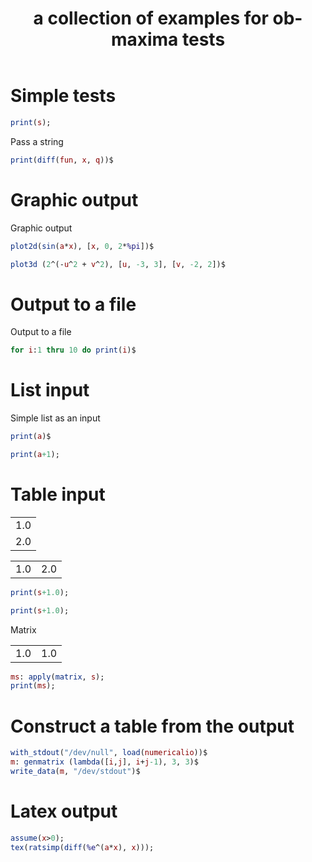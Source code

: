 #+Title: a collection of examples for ob-maxima tests
#+OPTIONS: ^:nil

* Simple tests
  :PROPERTIES:
  :ID:       b5842ed4-8e8b-4b18-a1c9-cef006b6a6c8
  :END:
#+begin_src maxima :var s=4 :results silent
print(s);
#+end_src

Pass a string
#+begin_src maxima :var fun="sin(x)" :var q=2 :results silent
print(diff(fun, x, q))$
#+end_src

* Graphic output
Graphic output
#+begin_src maxima  :var a=0.5 :results graphics :file maxima-test-sin.png
plot2d(sin(a*x), [x, 0, 2*%pi])$
#+end_src

#+begin_src maxima  :results graphics :file maxima-test-3d.png
plot3d (2^(-u^2 + v^2), [u, -3, 3], [v, -2, 2])$
#+end_src
* Output to a file
Output to a file
#+begin_src maxima :file maxima-test-ouput.out
for i:1 thru 10 do print(i)$
#+end_src
* List input
  :PROPERTIES:
  :ID:       b5561c6a-73cd-453a-ba5e-62ad84844de6
  :END:
Simple list as an input
#+begin_src maxima :var a=(list 1 2 3) :results silent :results verbatim
print(a)$
#+end_src

#+begin_src maxima :var a=(list 1 (list 1 2) 3) :results silent :results verbatim
print(a+1);
#+end_src

* Table input
  :PROPERTIES:
  :ID:       400ee228-6b12-44fd-8097-7986f0f0db43
  :END:
#+name: test_tbl_col
| 1.0 |
| 2.0 |

#+name: test_tbl_row
| 1.0 | 2.0 |

#+begin_src maxima :var s=test_tbl_col :results silent :results verbatim
print(s+1.0);
#+end_src

#+begin_src maxima :var s=test_tbl_row :results silent :results verbatim
print(s+1.0);
#+end_src

Matrix
#+name: test_tbl_mtr
| 1.0 | 1.0 |

#+begin_src maxima :var s=test_tbl_mtr :results silent :results verbatim
ms: apply(matrix, s);
print(ms);
#+end_src

* Construct a table from the output
  :PROPERTIES:
  :ID:       cc158527-b867-4b1d-8ae0-b8c713a90fd7
  :END:
#+begin_src maxima :results silent
with_stdout("/dev/null", load(numericalio))$
m: genmatrix (lambda([i,j], i+j-1), 3, 3)$
write_data(m, "/dev/stdout")$
#+end_src

* Latex output
#+begin_src maxima  :exports both :results latex :results verbatim
assume(x>0);
tex(ratsimp(diff(%e^(a*x), x)));
#+end_src

#+results:
#+BEGIN_LaTeX
$$a\,e^{a\,x}$$
#+END_LaTeX
